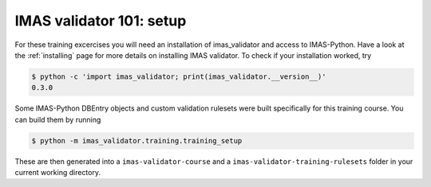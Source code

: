 .. _`basic/setup`:

IMAS validator 101: setup
========================

For these training excercises you will need an installation of imas_validator and access to IMAS-Python.
Have a look at the :ref:`installing` page for more details on installing IMAS validator.
To check if your installation worked, try

.. code-block:: console

    $ python -c 'import imas_validator; print(imas_validator.__version__)'
    0.3.0

Some IMAS-Python DBEntry objects and custom validation rulesets were built specifically for this training course.
You can build them by running

.. code-block:: console

    $ python -m imas_validator.training.training_setup

These are then generated into a ``imas-validator-course`` and a ``imas-validator-training-rulesets`` folder in your current working directory.
